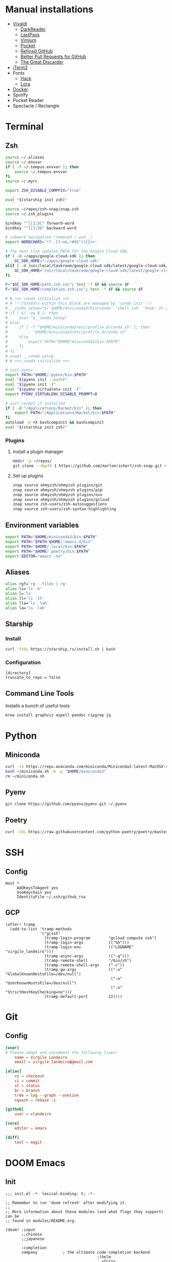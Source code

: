 * Manual installations

- [[https://vivaldi.com][Vivaldi]]
  + [[https://darkreader.org][DarkReader]]
  + [[https://lastpass.com/misc_download2.php][LastPass]]
  + [[https://vimium.github.io][Vimium]]
  + [[https://chrome.google.com/webstore/detail/save-to-pocket/niloccemoadcdkdjlinkgdfekeahmflj?hl=en][Pocket]]
  + [[https://chrome.google.com/webstore/detail/refined-github/hlepfoohegkhhmjieoechaddaejaokhf?hl=en][Refined GitHub]]
  + [[https://chrome.google.com/webstore/detail/better-pull-request-for-g/nfhdjopbhlggibjlimhdbogflgmbiahc?hl=en][Better Pull Requests for GitHub]]
  + [[https://chrome.google.com/webstore/detail/the-great-discarder/jlipbpadkjcklpeiajndiijbeieicbdh?hl=en][The Great Discarder]]
- [[https://iterm2.com/downloads.html][iTerm2]]
- Fonts
  + [[https://github.com/source-foundry/Hack#macos][Hack]]
  + [[https://fonts.google.com/specimen/Lora?preview.text_type=custom][Lora]]
- [[https://hub.docker.com/editions/community/docker-ce-desktop-mac/][Docker]]
- Spotify
- Pocket Reader
- Spectacle / Rectangle

* Terminal
** Zsh
#+begin_src sh :eval no :tangle ~/.zshrc
source ~/.aliases
source ~/.envvar
if [ -f ~/.tempus.envvar ]; then
    source ~/.tempus.envvar
fi
source ~/.myrc

export ZSH_DISABLE_COMPFIX="true"

eval "$(starship init zsh)"

source ~/repos/zsh-snap/znap.zsh
source ~/.zsh_plugins

bindkey "^[[1;5C" forward-word
bindkey "^[[1;5D" backward-word

# subword navigation (removed / and _)
export WORDCHARS='*?-.[]~=&;!#$%^(){}<>'

# The next line updates PATH for the Google Cloud SDK.
if [ -d ~/apps/google-cloud-sdk ]; then
    GC_SDK_HOME="~/apps/google-cloud-sdk"
elif [ -d /usr/local/Caskroom/google-cloud-sdk/latest/google-cloud-sdk/ ]; then
    GC_SDK_HOME="/usr/local/Caskroom/google-cloud-sdk/latest/google-cloud-sdk/"
fi

F="$GC_SDK_HOME/path.zsh.inc"; test -f $F && source $F
F="$GC_SDK_HOME/completion.zsh.inc"; test -f $F && source $F

# # >>> conda initialize >>>
# # !! Contents within this block are managed by 'conda init' !!
# __conda_setup="$('$HOME/miniconda3/bin/conda' 'shell.zsh' 'hook' 2> /dev/null)"
# if [ $? -eq 0 ]; then
#     eval "$__conda_setup"
# else
#     if [ -f "$HOME/miniconda3/etc/profile.d/conda.sh" ]; then
#         . "$HOME/miniconda3/etc/profile.d/conda.sh"
#     else
#         export PATH="$HOME/miniconda3/bin:$PATH"
#     fi
# fi
# unset __conda_setup
# # <<< conda initialize <<<

# init pyenv
export PATH="$HOME/.pyenv/bin:$PATH"
eval "$(pyenv init --path)"
eval "$(pyenv init -)"
eval "$(pyenv virtualenv-init -)"
export PYENV_VIRTUALENV_DISABLE_PROMPT=0

# init racket if installed
if [ -d "/Applications/Racket/bin" ]; then
    export PATH="/Applications/Racket/bin:$PATH"
fi
autoload -U +X bashcompinit && bashcompinit
eval "$(starship init zsh)"
#+end_src

*** Plugins
**** Install a plugin manager
#+begin_src sh
mkdir -p ~/repos/
git clone --depth 1 https://github.com/marlonrichert/zsh-snap.git ~/repos/zsh-snap
#+end_src

#+RESULTS:

**** Set up plugins
#+begin_src sh :eval no :tangle ~/.zsh_plugins
znap source ohmyzsh/ohmyzsh plugins/git
znap source ohmyzsh/ohmyzsh plugins/pip
znap source ohmyzsh/ohmyzsh plugins/osx
znap source ohmyzsh/ohmyzsh plugins/gcloud
znap source zsh-users/zsh-autosuggestions
znap source zsh-users/zsh-syntax-highlighting
#+end_src

** Environment variables
#+begin_src sh :eval no :tangle ~/.envvar
export PATH="$HOME/miniconda3/bin:$PATH"
export PATH="$PATH:$HOME/.emacs.d/bin"
export PATH="$HOME/.local/bin:$PATH"
export PATH="$HOME/.poetry/bin:$PATH"
export EDITOR="emacs -nw"
#+end_src
** Aliases
#+begin_src sh :eval no :tangle ~/.aliases
alias rgf='rg --files | rg'
alias ls='ls -G'
alias l='ls'
alias ll='ls -lh'
alias lla='ls -lah'
alias la='ls -lah'
#+end_src
** Starship
*** Install
#+begin_src sh
curl -fsSL https://starship.rs/install.sh | bash
#+end_src

#+RESULTS:

*** Configuration
#+begin_src conf-toml :eval no :tangle ~/.config/starship.toml
[directory]
truncate_to_repo = false
#+end_src
** Command Line Tools
Installs a bunch of useful tools
#+begin_src sh 
brew install graphviz aspell pandoc ripgrep jq
#+end_src

* Python
** Miniconda
#+begin_src sh
curl -sS https://repo.anaconda.com/miniconda/Miniconda3-latest-MacOSX-x86_64.sh > ~/miniconda.sh
bash ~/miniconda.sh -b -p "$HOME/miniconda3"
rm ~/miniconda.sh
#+end_src

** Pyenv
#+begin_src sh
git clone https://github.com/pyenv/pyenv.git ~/.pyenv
#+end_src

** Poetry
#+begin_src sh 
curl -sSL https://raw.githubusercontent.com/python-poetry/poetry/master/get-poetry.py | python -
#+end_src

* SSH
** Config
#+begin_src conf-space :eval no :tangle ~/.ssh/config
Host *
     AddKeysToAgent yes
     UseKeychain yes
     IdentityFile ~/.ssh/github_rsa
#+end_src
** GCP
#+begin_src elisp
(after! tramp
  (add-to-list 'tramp-methods
               '("gcssh"
                 (tramp-login-program        "gcloud compute ssh")
                 (tramp-login-args           (("%h")))
                 (tramp-login-env            (("LOGNAME" "virgile_landeiro")))
                 (tramp-async-args           (("-q")))
                 (tramp-remote-shell         "/bin/sh")
                 (tramp-remote-shell-args    ("-c"))
                 (tramp-gw-args              (("-o" "GlobalKnownHostsFile=/dev/null")
                                              ("-o" "UserKnownHostsFile=/dev/null")
                                              ("-o" "StrictHostKeyChecking=no")))
                 (tramp-default-port         22))))
#+end_src


* Git
** Config

#+begin_src conf :tangle ~/.gitconfig
[user]
# Please adapt and uncomment the following lines:
	name = Virgile Landeiro
	email = virgile.landeiro@gmail.com

[alias]
	co = checkout
	ci = commit
	st = status
	br = branch
	tree = log --graph --oneline
	squash = rebase -i
    
[github]
	user = vlandeiro

[core]
    editor = emacs

[diff]
    tool = magit
#+end_src
* DOOM Emacs
** Init
:PROPERTIES:
:header-args: :tangle ~/.doom.d/init.el
:END:

#+begin_src elisp
;;; init.el -*- lexical-binding: t; -*-

;; Remember to run 'doom refresh' after modifying it.
;;
;; More information about these modules (and what flags they support) can be
;; found in modules/README.org.

(doom! :input
       ;;chinese
       ;;japanese

       :completion
       company           ; the ultimate code completion backend
                                        ;(helm
                                        ; +fuzzy
                                        ; :lang org)              ; the *other* search engine for love and life
       ;;ido               ; the other *other* search engine...
       (ivy +fuzzy)               ; a search engine for love and life

       :ui
       ;;deft              ; notational velocity for Emacs
       doom              ; what makes DOOM look the way it does
       doom-dashboard    ; a nifty splash screen for Emacs
       (emoji
        +github
        +unicode)
       ;; doom-quit         ; DOOM quit-message prompts when you quit Emacs
       ;; fill-column       ; a `fill-column' indicator
       hl-todo           ; highlight TODO/FIXME/NOTE/DEPRECATED/HACK/REVIEW
       hydra
       indent-guides     ; highlighted indent columns
       ;; ligatures
        ;; +extra)
       modeline          ; snazzy, Atom-inspired modeline, plus API
       nav-flash         ; blink the current line after jumping
       ;;neotree           ; a project drawer, like NERDTree for vim
       ophints           ; highlight the region an operation acts on
       (popup            ; tame sudden yet inevitable temporary windows
        +all             ; catch all popups that start with an asterix
        +defaults)       ; default popup rules
       ;;tabs              ; an tab bar for Emacs
       treemacs          ; a project drawer, like neotree but cooler
       unicode           ; extended unicode support for various languages
       vc-gutter         ; vcs diff in the fringe
       ;; vi-tilde-fringe   ; fringe tildes to mark beyond EOB
       ;; window-select     ; visually switch windows
       workspaces        ; tab emulation, persistence & separate workspaces
       zen

       :editor
       ;;(evil +everywhere); come to the dark side, we have cookies
       ;; file-templates    ; auto-snippets for empty files
       ;;god               ; run Emacs commands without modifier keys
       fold              ; (nigh) universal code folding
       (format +onsave)  ; automated prettiness
       ;;lispy             ; vim for lisp, for people who dont like vim
       ;;multiple-cursors  ; editing in many places at once
       ;;objed             ; text object editing for the innocent
       ;;parinfer          ; turn lisp into python, sort of
       ;; rotate-text       ; cycle region at point between text candidates
       snippets          ; my elves. They type so I don't have to
       word-wrap         ; soft wrapping with language-aware indent

       :emacs
       (dired +icons)    ; making dired pretty [functional]
       electric          ; smarter, keyword-based electric-indent
       vc                ; version-control and Emacs, sitting in a tree
       undo
       ibuffer

       :term
       ;;eshell            ; a consistent, cross-platform shell (WIP)
       ;;shell             ; a terminal REPL for Emacs
       term              ; terminals in Emacs
       ;;vterm             ; another terminals in Emacs

       :checkers
       ;; grammar
       spell
       syntax

       :tools
       ;;ansible
       debugger          ; FIXME stepping through code, to help you add bugs
       ;;direnv
       docker
       editorconfig      ; let someone else argue about tabs vs spaces
       ;; ein               ; tame Jupyter notebooks with emacs
       eval              ; run code, run (also, repls)
       ;;gist              ; interacting with github gists
       (lookup           ; helps you navigate your code and documentation
        +docsets
        +dictionary
        +offline)        ; ...or in Dash docsets locally
       ;;lsp
       (magit +forge)             ; a git porcelain for Emacs
       make              ; run make tasks from Emacs
       ;;pass              ; password manager for nerds
       pdf               ; pdf enhancements
       ;;prodigy           ; FIXME managing external services & code builders
       ;;rgb               ; creating color strings
       terraform         ; infrastructure as code
       ;;tmux              ; an API for interacting with tmux
       ;;upload            ; map local to remote projects via ssh/ftp
       ;;wakatime

       :lang
       ;;agda              ; types of types of types of types...
       ;;assembly          ; assembly for fun or debugging
       ;;(cc)                ; C/C++/Obj-C madness
       ;;clojure           ; java with a lisp
       ;;common-lisp       ; if you've seen one lisp, you've seen them all
       ;;coq               ; proofs-as-programs
       ;;crystal           ; ruby at the speed of c
       ;;csharp            ; unity, .NET, and mono shenanigans
       data              ; config/data formats
       ;;erlang            ; an elegant language for a more civilized age
       ;;elixir            ; erlang done right
       ;;elm               ; care for a cup of TEA?
       emacs-lisp        ; drown in parentheses
       ;;       ess               ; emacs speaks statistics
       ;;fsharp           ; ML stands for Microsoft's Language
       ;;go                ; the hipster dialect
       ;;(haskell +intero) ; a language that's lazier than I am
       ;;hy                ; readability of scheme w/ speed of python
       ;;idris             ;
       ;;(java +meghanada) ; the poster child for carpal tunnel syndrome
       ;;javascript        ; all(hope(abandon(ye(who(enter(here))))))
       ;;julia             ; a better, faster MATLAB
       ;;kotlin            ; a better, slicker Java(Script)
       ;;latex             ; writing papers in Emacs has never been so fun
       ;;lean
       ;;ledger            ; an accounting system in Emacs
       ;;lua               ; one-based indices? one-based indices
       markdown          ; writing docs for people to ignore
       ;;nim               ; python + lisp at the speed of c
       ;;nix               ; I hereby declare "nix geht mehr!"
       ;;ocaml             ; an objective camel
       (org              ; organize your plain life in plain text
        ;;+dragndrop       ; drag & drop files/images into org buffers
        +pandoc          ; export-with-pandoc support
        +jupyter
        +roam
        +pretty
        ;;+present
        ;;+gnuplot
        )        ; using org-mode for presentations
       ;;perl              ; write code no one else can comprehend
       ;;php               ; perl's insecure younger brother
       ;;plantuml          ; diagrams for confusing people more
       ;;purescript        ; javascript, but functional
       (python
        ;;+lsp
        +pyenv
        +poetry)            ; beautiful is better than ugly
       ;;qt                ; the 'cutest' gui framework ever
       racket            ; a DSL for DSLs
       ;; rest              ; Emacs as a REST client
       ;;ruby              ; 1.step {|i| p "Ruby is #{i.even? ? 'love' : 'life'}"}
       ;;rust              ; Fe2O3.unwrap().unwrap().unwrap().unwrap()
       ;;scala             ; java, but good
       ;;scheme            ; a fully conniving family of lisps
       sh                ; she sells {ba,z,fi}sh shells on the C xor
       ;;solidity          ; do you need a blockchain? No.
       ;;swift             ; who asked for emoji variables?
       ;;terra             ; Earth and Moon in alignment for performance.
       ;;web               ; the tubes
       yaml

       :email
       ;;(mu4e +gmail)       ; WIP
       ;;notmuch             ; WIP
       ;;(wanderlust +gmail) ; WIP

       ;; Applications are complex and opinionated modules that transform Emacs
       ;; toward a specific purpose. They may have additional dependencies and
       ;; should be loaded late.
       :app
       ;;calendar
       ;;irc               ; how neckbeards socialize
       (rss +org)        ; emacs as an RSS reader
       ;;twitter           ; twitter client https://twitter.com/vnought

       :os
       macos             ; MacOS-specific commands

       :config
       (default +bindings)
       )
#+end_src

#+RESULTS:

** Config
:PROPERTIES:
:header-args: :tangle ~/.doom.d/config.el
:END:
#+begin_src elisp
;;; .doom.d/config.el -*- lexical-binding: t; -*-
#+end_src
*** Theme
**** Customize fonts

#+begin_src elisp
(setq doom-font (font-spec :family "Hack" :size 13)
      doom-variable-pitch-font (font-spec :family "ETBembo" :style "RomanOSF" :size 16))
#+end_src

Turn off ligatures for now since they're not working on my work laptop.
#+begin_src elisp :tangle no
(plist-put! +ligatures-extra-symbols
            ;; org
            :name          "≡"
            :src_block     "❱"
            :src_block_end "❰"
            :quote         "“"
            :quote_end     "”")
#+end_src

#+RESULTS:

**** Change theme

#+begin_src elisp
(load-theme 'doom-palenight t)
#+end_src

#+RESULTS:

*** Coding
**** Code folding
#+begin_src elisp
(define-key prog-mode-map (kbd "C-<tab>") '+fold/toggle)
(define-key prog-mode-map (kbd "C-<") '+fold/close-all)
(define-key prog-mode-map (kbd "C->") '+fold/open-all)
#+end_src

**** Python / Jupyter
#+begin_src elisp
(after! python
  (setq-default flycheck-disabled-checkers '(python-pylint))
  (add-hook! 'python-mode-hook
             :append (anaconda-mode)
             :append (python-docstring-mode)
             )
  (setq org-babel-default-header-args:jupyter-python '((:session . "*jpy*")
                                                       (:async "yes")
                                                       (:kernel . "python3")
                                                       (:results . "drawer output raw"))))
#+end_src

#+RESULTS:
: ((:session . *jpy*) (:async yes) (:kernel . python3) (:results . drawer output raw))

#+begin_src elisp
(defun +virgile/close-on-already-formatted (FORMATTER STATUS)
  "Closes the format-all window if the document was formatted without any error"
  (let (format-all-window (get-buffer-window "*format-all-errors*"))
    (if (and (member STATUS '(:already-formatted :reformatted))
             format-all-window)
        (delete-window format-all-window))
    )
  )

(after! format-all
  (add-hook! 'format-all-after-format-functions :append +virgile/close-on-already-formatted)
  )

(defun +virgile/setup-org-jupyter nil
  "Avoid emacs-jupyter / ob-async incompatibility"
  (interactive)
  (setq ob-async-no-async-languages-alist '("jupyter-python"))
  )
#+end_src

#+RESULTS:
: +virgile/setup-org-jupyter

#+begin_src elisp
(after! poetry
  (setq poetry-tracking-strategy 'projectile))
#+end_src

#+RESULTS:
: projectile

**** Magit
#+begin_src elisp
(after! magit
  (setq magit-commit-show-diff nil)
  )
#+end_src

*** Moving / Loading
**** Ivy
#+begin_src elisp
(after! ivy
  (define-key ivy-minibuffer-map (kbd "<left>") 'counsel-up-directory)
  (define-key ivy-minibuffer-map (kbd "<right>") 'ivy-alt-done)
  (define-key ivy-minibuffer-map (kbd "C-<return>") 'ivy-immediate-done)
  )
#+end_src

**** Framemove
Move easily across frames with s-<arrow-key>.

#+name: framemove
#+begin_src elisp
(push (expand-file-name "~/repos/dotfiles/elisp") load-path)
(require 'framemove)
(windmove-default-keybindings 'super)
(setq framemove-hook-into-windmove t)
#+end_src


**** Avy
Make avy work across all windows and add quick bindings for avy goto.
#+name: avy
#+begin_src elisp
(setq avy-all-windows 'all-frames)
(map! :leader
      (:prefix ("m" . "move")
       :desc "by word/subword" "w" #'avy-goto-word-or-subword-1
       :desc "by char" "c" #'avy-goto-char
       :desc "by many characters" "t" #'avy-goto-char-timer
       )
      )
#+end_src

*** Writing / Reading / Drawing
**** Org
***** General
This does a few things:
- change the agenda files to point to the org-roam files
- create a default file for notes
- indent org files, number headers, and turn on visual line mode
- display inline images

#+begin_src elisp
(setq org-confirm-babel-evaluate nil
      org-agenda-files '("~/org/roam")
      org-hide-emphasis-markers t
      org-default-notes-file (expand-file-name "~/org/notes.org")
      org-hide-leading-stars nil)
(add-hook! 'org-mode-hook
           #'org-num-mode
           #'visual-line-mode)
(add-hook! 'org-mode-hook
  (display-line-numbers-mode 0)
  (highlight-indent-guides-mode 0)
  (hl-line-mode 0))
#+end_src

#+begin_src elisp
(after! org
  (defun ek/babel-ansi ()
    (when-let ((beg (org-babel-where-is-src-block-result nil nil)))
      (save-excursion
        (goto-char beg)
        (when (looking-at org-babel-result-regexp)
          (let ((end (org-babel-result-end))
                (ansi-color-context-region nil))
            (ansi-color-apply-on-region beg end))))))
  (add-hook 'org-babel-after-execute-hook 'ek/babel-ansi)
)
#+end_src

#+begin_src elisp
(after! mixed-pitch
  (setq mixed-pitch-set-height t))
#+end_src

Setup headlines fonts to use the ETBembo family and decreasing size.

#+begin_src elisp
(after! org
  (custom-set-faces!
    ;; `(org-level-1 :inherit outline-1
    ;;               :family "ETBembo" :height 1.4
    ;;               :weight normal :slant normal
    ;;               :foreground ,(doom-color 'fg)
    ;;               :box (:line-width 3 :color ,(doom-color 'bg)))
    ;; `(org-level-2 :inherit variable-pitch
    ;;               :family "ETBembo" :height 1.3
    ;;               :weight normal :slant normal
    ;;               :foreground ,(doom-color 'fg)
    ;;               :box (:line-width 1 :color ,(doom-color 'bg)))
    ;; `(org-level-3 :inherit variable-pitch :family "ETBembo" :height 1.2 :weight normal :slant normal :foreground ,(doom-color 'fg))
    ;; `(org-level-4 :inherit variable-pitch :family "ETBembo" :height 1.2 :weight normal :slant italic :foreground ,(doom-color 'fg))
    ;; `(org-level-5 :inherit variable-pitch :family "ETBembo" :height 1.1 :weight normal :slant italic :foreground ,(doom-color 'fg))
    ;; `(org-level-6 :inherit variable-pitch :family "ETBembo" :height 1.0 :weight normal :slant italic :foreground ,(doom-color 'fg))
    ;; `(org-level-7 :inherit variable-pitch :family "ETBembo" :height 1.0 :weight normal :slant italic :foreground ,(doom-color 'fg))
    ;; `(org-level-8 :inherit variable-pitch :family "ETBembo" :height 1.0 :weight normal :slant italic :foreground ,(doom-color 'fg))
    `(org-block-begin-line :slant normal)
    `(org-block-end-line :slant normal)
    ;; `(org-superstar-header-bullet :foreground ,(doom-color 'grey))
    `(org-num-face :height 1.0)
    `(org-drawer :inherit org-block :background ,(doom-color 'bg) :foreground ,(doom-color 'blue))))
#+end_src

#+RESULTS:
| doom--customize-themes-h-13 | doom--customize-themes-h-784 | doom--customize-themes-h-785 |

***** Roam
#+begin_src elisp
(after! org
  (setq
   org-roam-graph-viewer "open"
   org-roam-dailies-directory "daily/"
   org-roam-dailies-capture-templates '(("d" "default" plain
                                         #'org-roam-capture--get-point
                                         "* %?"
                                         :file-name "daily/%<%Y-%m-%d>"
                                         :head "#+TITLE: %<%Y-%m-%d>\n#+DATE: <%<%Y-%m-%d %a>>\n\n* Check-in [/]\n"))
   org-roam-graph-exclude-matcher '("private" "daily" "jira-tickets")
   )
  (add-to-list 'org-roam-capture-templates
               '("j" "JIRA ticket" plain
                 #'org-roam-capture--get-point
                 "%?"
                 :file-name "jira-tickets/%<%Y%m%d%H%M%S>-${title}"
                 :head "#+TITLE: ${title}\n#+ROAM_KEY: https://tempuslabs.atlassian.net/browse/${title}\n\n")
               )
  (add-to-list 'org-roam-capture-templates
               '("p" "People" plain
                 #'org-roam-capture--get-point
                 "%?"
                 :file-name "people/%<%Y%m%d%H%M%S>-${title}"
                 :head "#+TITLE: ${title}\n#+ROAM_ALIAS: \n\n- tags :: [[file:../20210802103417-people.org][People]]\n- name :: \n- where :: [[file:../20200605132730-tempus.org][Tempus]]\n- what :: ")
               )
  (add-to-list 'org-roam-capture-templates
               '("b" "Book" plain
                 #'org-roam-capture--get-point
                 "%?"
                 :file-name "book/%<%Y%m%d%H%M%S>-${title}"
                 :head "#+TITLE: ${title}\n\n- tags :: [[file:../20210810141921-book.org][Book]]\n- author :: \n- link :: ")
               )
  )
#+end_src

#+RESULTS:
| b | Book | plain | #'org-roam-capture--get-point | %? | :file-name | book/%<%Y%m%d%H%M%S>-${title} | :head | #+TITLE: ${title} |



***** Bindings
#+begin_src elisp
(after! org
  (map! :map org-mode-map
        "C-<return>" #'org-insert-heading
        "C-M-<right>" #'org-demote-subtree
        "C-M-<left>" #'org-promote-subtree
        )

  (map! :map org-mode-map :leader
        (:prefix-map ("i" . "insert")
         :desc "drawer" "d" #'org-insert-drawer
         :desc "heading" "h" #'org-insert-heading
         :desc "item" "i" #'org-insert-item
         :desc "link" "l" #'org-insert-link
         :desc "subheading" "s" #'org-insert-subheading
         :desc "template" "t" #'org-insert-structure-template
         ))
  )
#+end_src

***** Export

Add some export modes (github, html, rst)
#+begin_src elisp
(after! org
  (require 'ox-gfm nil t)
  (require 'ox-twbs nil t)
  (require 'ox-rst nil t)
  )
#+end_src

Change default export options (no toc, latex-style superscript)

#+begin_src elisp
(after! org
  (setq
   org-export-with-toc nil
   org-export-with-sub-superscripts '{}
   org-export-with-smart-quotes nil
   )
  )
#+end_src

#+RESULTS:

Add support for image attachments ([[https://github.com/hlissner/doom-emacs/issues/3185][github issue]]):
#+begin_src elisp
(after! org
  (defadvice! no-errors/+org-inline-image-data-fn (_protocol link _description)
    :override #'+org-inline-image-data-fn
    "Interpret LINK as base64-encoded image data. Ignore all errors."
    (ignore-errors
      (base64-decode-string link)))
  )
#+end_src

#+RESULTS:

**** Elfeed
#+begin_src elisp
(after! elfeed
  (elfeed-score-enable)
  (setq-default elfeed-search-filter "@3-days-ago -finance +unread")
  (map! :map elfeed-show-mode-map
        "a" #'pocket-reader-add-link)
  (map! :map elfeed-search-mode-map
        "a" #'pocket-reader-add-link)
  (add-hook! 'elfeed-show-mode-hook #'variable-pitch-mode))
#+end_src

#+RESULTS:
| variable-pitch-mode | doom--setq-shr-external-rendering-functions-for-elfeed-show-mode-h | doom--setq-shr-put-image-function-for-elfeed-show-mode-h | +rss-elfeed-wrap-h |

#+begin_src elisp
(after! elfeed-score
  (setq elfeed-score-serde-score-file (expand-file-name "~/.config/elfeed.score"))
;  (setq elfeed-search-print-entry-function #'elfeed-score-print-entry)
  (define-key elfeed-search-mode-map "=" elfeed-score-map))
#+end_src

Scoring file for =elfeed-score=:
#+begin_src elisp :tangle ~/.config/elfeed.score
(("title-or-content"
  (:text "mlops" :title-value 200 :content-value 100 :type w)
  (:text "deploy" :title-value 100 :content-value 50 :type w)
  (:text "ml" :title-value 100 :content-value 50 :type w)
  (:text "machine learning" :title-value 100 :content-value 50 :type w)
  (:text "data" :title-value 100 :content-value 50 :type w)
  (:text "APIs?" :title-value 100 :content-value 50 :type R)
  (:text "python" :title-value 200 :content-value 100 :type w)
  (:text "emacs" :title-value 100 :content-value 50 :type w)
  (:text "covid" :title-value -100 :content-value -50 :type w)
  (:text "coronavirus" :title-value -100 :content-value -50 :type w)
  (:text "N.B.A." :title-value -50 :content-value -50 :type W)
  (:text "M.L.B." :title-value -200 :content-value -100 :type W)
  (:text "Trump" :title-value -200 :content-value -100 :type W)
  (:text "Biden\(.?s\)?" :title-value -50 :content-value -10 :type R)
  (:text "\\[\\(europe\\|asia\\|middleeast\\) region\\]" :title-value -1000 :content-value -1000 :type r)
  (:text "@FTLex" :title-value -1000 :content-value -1000 :type W)
  (:text "open thread" :title-value -200 :content-value -100 :type w)
  (:text "search results" :title-value -1000 :content-value -1000 :type W))
 (mark -100))
#+end_src
**** Zen mode
Turn off text zooming
#+begin_src elisp
(setq +zen-text-scale 0)
#+end_src

#+RESULTS:
: 0

Increase width
#+begin_src elisp
(setq writeroom-width 120)
#+end_src

**** Mermaid
#+begin_src elisp
(setq ob-mermaid-cli-path (executable-find "mmdc"))
#+end_src

**** Treemacs
#+begin_src elisp
(after! treemacs
  (map! :map treemacs-mode-map
        "SPC" #'treemacs-peek)
  )

(map! :leader
      :desc "treemacs" "t t" #'treemacs)
#+end_src

#+RESULTS:
: treemacs

*** Global changes
**** Key bindings
#+begin_src elisp
(map! [home] #'move-beginning-of-line
      [end] #'move-end-of-line
      "C-x g" #'magit-status
      "s-k" #'doom/kill-this-buffer-in-all-windows
      "C-/" #'company-filter-candidates
      )
#+end_src

#+RESULTS:

Remove default smartparens bindings.
#+begin_src elisp
(after! smartparens
  (map! :map smartparens-mode-map
        "C-<left>" nil
        "C-<right>" nil
        "M-<left>" nil
        "M-<right>" nil)
  )
#+end_src
**** Hydras
***** Resize window
#+begin_src elisp
(defhydra hydra-window-resizing (:hint nil)
  "
Resizing frames
---------------
  [→] + horizontal
  [←] - horizontal
  [↑] + vertical
  [↓] - vertical
"
  ("<up>" enlarge-window)
  ("<down>" shrink-window)
  ("<right>" enlarge-window-horizontally)
  ("<left>" shrink-window-horizontally)
  )
#+end_src

***** Bindings
#+begin_src elisp
(map! :leader
      (:prefix-map ("h" . "hydras")
       :desc "buffer resizing" "r" #'hydra-window-resizing/body
       :desc "jupyter" "j" #'jupyter-org-hydra/body
       :desc "smerge" "m" #'+vc/smerge-hydra/body
       :desc "zoom" "z" #'+hydra/text-zoom/body
       ))

(map! :map smerge-mode-map
      "s-m" #'+vc/smerge-hydra/body)

(map! :map org-mode-map
      "s-h" #'jupyter-org-hydra/body)
#+end_src
**** Modes
Turn on wrap mode
#+begin_src elisp
(+global-word-wrap-mode 1)
#+end_src

Allow camel case navigation *everywhere*
#+begin_src elisp
(global-subword-mode)
#+end_src

**** Others
Display time in current frame
#+begin_src elisp
(display-time)
#+end_src

Display directory name in buffer name when file names are the same
#+begin_src elisp
(setq uniquify-buffer-name-style 'post-forward-angle-brackets)
#+end_src

Turn off confirmation message at exit time
#+begin_src elisp
(setq confirm-kill-emacs nil)
#+end_src

Increase garbage collector limit
#+begin_src elisp
(after! gcmh
  (setq gcmh-high-cons-threshold 33554432))
#+end_src

Make regex builder default to ='string= so I don't have to use =\\= to escape special characters
#+begin_src elisp
(setq reb-re-syntax 'string)
#+end_src
Doom popups
#+begin_src elisp
(map! :leader
      :desc "Show popup" "t p" #'+popup/toggle
      )
#+end_src

** Packages
:PROPERTIES:
:header-args: :tangle ~/.doom.d/packages.el
:END:

#+begin_src elisp
(package! ox-gfm)
(package! ox-twbs)
(package! ox-rst)
(package! pocket-reader)
(package! zoom)
(package! ob-mermaid)
(package! mermaid-mode)
(package! python-docstring)
(package! org-ql)
(package! elfeed-score)
#+end_src

** Snippets
*** Org mode
#+BEGIN_SRC snippet :tangle ~/.doom.d/snippets/org-mode/jupyter-python
# -*- mode: snippet -*-
# contributor: Virgile Landeiro
# name: #+begin_src jupyter-python
# uuid: jupyter-python
# key: <jp
# --
,#+begin_src jupyter-python
`%`$0
,#+end_src
#+END_src

#+BEGIN_SRC snippet :tangle ~/.doom.d/snippets/org-mode/meeting
# -*- mode: snippet -*-
# contributor: Virgile Landeiro
# name: New meeting
# uuid: new-meeting
# key: <meet
# --
,* $1
:PROPERTIES:
:ATTENDEES: $2
:END:

$0
#+END_src

